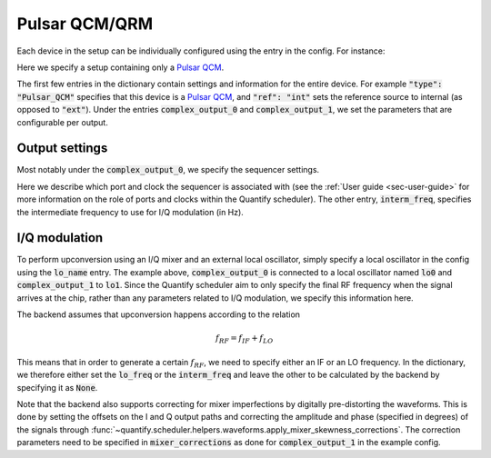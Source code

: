 .. _sec-qblox-pulsar:

Pulsar QCM/QRM
==============

Each device in the setup can be individually configured using the entry in the config. For instance:

.. code-block:: jupyter-execute
    :linenos:

    {
        "backend": "quantify.scheduler.backends.qblox_backend.hardware_compile",
        "qcm0": {
            "name": "qcm0",
            "type": "Pulsar_QCM",
            "mode": "complex",
            "ref": "int",
            "IP address": "192.168.0.2",
            "complex_output_0": {
                "line_gain_db": 0,
                "lo_name": "lo0",
                "lo_freq": None,
                "seq0": {
                    "port": "q0:mw",
                    "clock": "q0.01",
                    "interm_freq": 50e6
                }
            },
            "complex_output_1": {
                "line_gain_db": 0,
                "lo_name": "lo1",
                "lo_freq": 7.2e9,
                "mixer_corrections": {
                    "amp_ratio": 0.9,
                    "phase_error": 7,
                    "offset_I": 0.001,
                    "offset_Q": -0.03
                },
                "seq1": {
                    "port": "q1:mw",
                    "clock": "q1.01",
                    "interm_freq": None
                }
            }
        },
    }

Here we specify a setup containing only a `Pulsar QCM <https://www.qblox.com/pulsar>`_.

The first few entries in the dictionary contain settings and information for the entire device.
For example :code:`"type": "Pulsar_QCM"` specifies that this device is a `Pulsar QCM <https://www.qblox.com/pulsar>`_,
and :code:`"ref": "int"` sets the reference source to internal (as opposed to :code:`"ext"`). Under the entries
:code:`complex_output_0` and :code:`complex_output_1`, we set the parameters that are configurable per output.

Output settings
^^^^^^^^^^^^^^^

Most notably under the :code:`complex_output_0`, we specify the sequencer settings.

.. code-block:: python
    :linenos:

    "seq0": {
        "port": "q0:mw",
        "clock": "q0.01",
        "interm_freq": 50e6
    }

Here we describe which port and clock the sequencer is associated with (see the :ref:`User guide <sec-user-guide>`
for more information on the role of ports and clocks within the Quantify scheduler). The other entry, :code:`interm_freq`,
specifies the intermediate frequency to use for I/Q modulation (in Hz).

I/Q modulation
^^^^^^^^^^^^^^

To perform upconversion using an I/Q mixer and an external local oscillator, simply specify a local oscillator in the config
using the :code:`lo_name` entry. The example above, :code:`complex_output_0` is connected to a local oscillator named
:code:`lo0` and :code:`complex_output_1` to :code:`lo1`. Since the Quantify scheduler aim to only specify the final RF frequency
when the signal arrives at the chip, rather than any parameters related to I/Q modulation, we specify this information here.

The backend assumes that upconversion happens according to the relation

.. math::

    f_{RF} = f_{IF} + f_{LO}

This means that in order to generate a certain :math:`f_{RF}`, we need to specify either an IF or an LO frequency. In the
dictionary, we therefore either set the :code:`lo_freq` or the :code:`interm_freq` and leave the other to be calculated by
the backend by specifying it as :code:`None`.

Note that the backend also supports correcting for mixer imperfections by digitally pre-distorting the waveforms. This is done
by setting the offsets on the I and Q output paths and correcting the amplitude and phase (specified in degrees) of the signals through
:func:`~quantify.scheduler.helpers.waveforms.apply_mixer_skewness_corrections`. The correction parameters need to be specified
in :code:`mixer_corrections` as done for :code:`complex_output_1` in the example config.

.. code-block:: python
    :linenos:

    "mixer_corrections": {
        "amp_ratio": 0.9,
        "phase_error": 7,
        "offset_I": 0.001,
        "offset_Q": -0.03
    }
